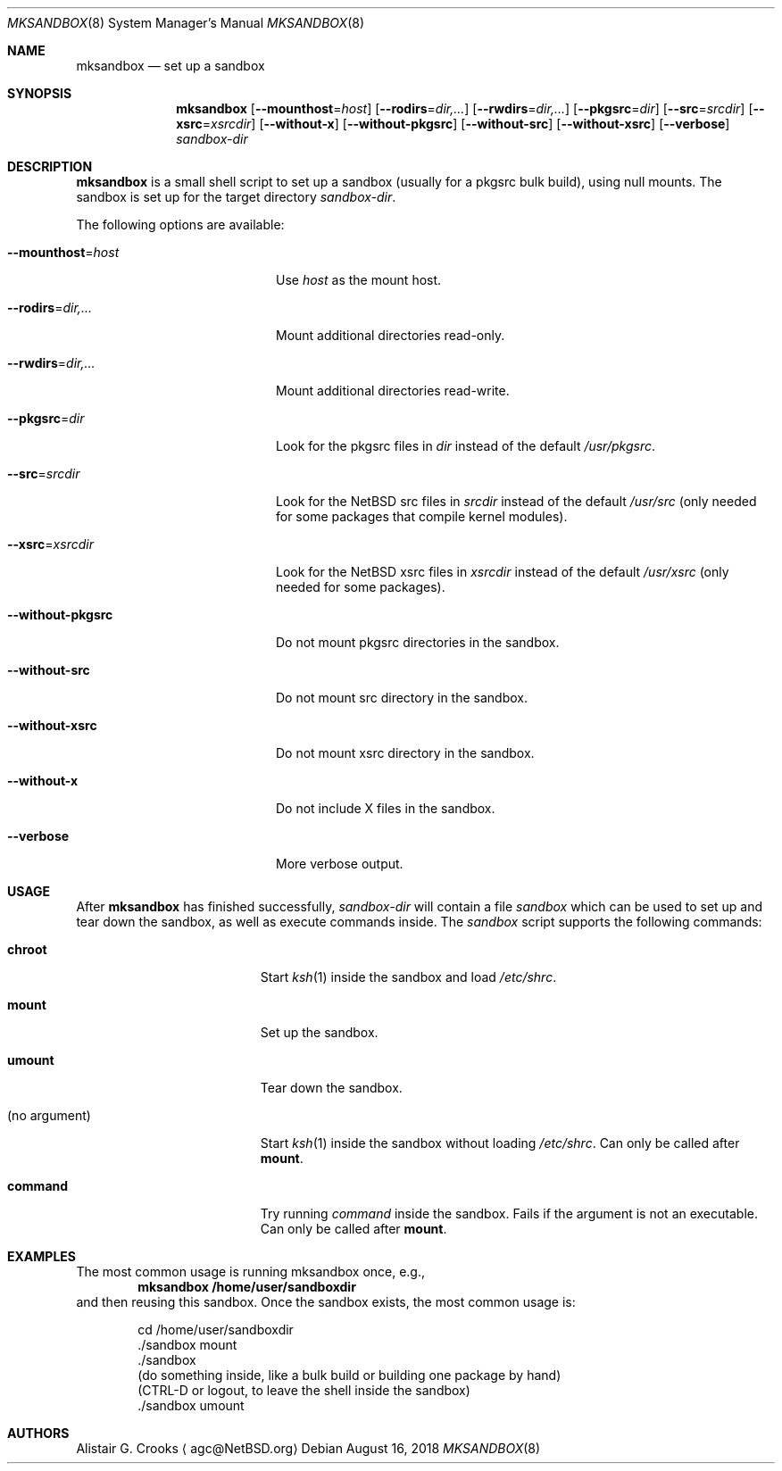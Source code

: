 .\" $NetBSD: mksandbox.8,v 1.7 2018/08/16 15:40:50 sevan Exp $
.\"
.\" Copyright (c) 2012 Thomas Klausner <wiz@NetBSD.org>
.\" All rights reserved.
.\"
.\" Redistribution and use in source and binary forms, with or without
.\" modification, are permitted provided that the following conditions
.\" are met:
.\" 1. Redistributions of source code must retain the above copyright
.\"    notice, this list of conditions and the following disclaimer.
.\" 2. Redistributions in binary form must reproduce the above copyright
.\"    notice, this list of conditions and the following disclaimer in the
.\"    documentation and/or other materials provided with the distribution.
.\"
.\" THIS SOFTWARE IS PROVIDED BY THE AUTHOR ``AS IS'' AND ANY EXPRESS OR
.\" IMPLIED WARRANTIES, INCLUDING, BUT NOT LIMITED TO, THE IMPLIED WARRANTIES
.\" OF MERCHANTABILITY AND FITNESS FOR A PARTICULAR PURPOSE ARE DISCLAIMED.
.\" IN NO EVENT SHALL THE AUTHOR BE LIABLE FOR ANY DIRECT, INDIRECT,
.\" INCIDENTAL, SPECIAL, EXEMPLARY, OR CONSEQUENTIAL DAMAGES (INCLUDING, BUT
.\" NOT LIMITED TO, PROCUREMENT OF SUBSTITUTE GOODS OR SERVICES; LOSS OF USE,
.\" DATA, OR PROFITS; OR BUSINESS INTERRUPTION) HOWEVER CAUSED AND ON ANY
.\" THEORY OF LIABILITY, WHETHER IN CONTRACT, STRICT LIABILITY, OR TORT
.\" (INCLUDING NEGLIGENCE OR OTHERWISE) ARISING IN ANY WAY OUT OF THE USE OF
.\" THIS SOFTWARE, EVEN IF ADVISED OF THE POSSIBILITY OF SUCH DAMAGE.
.\"
.Dd August 16, 2018
.Dt MKSANDBOX 8
.Os
.Sh NAME
.Nm mksandbox
.Nd set up a sandbox
.Sh SYNOPSIS
.Nm
.Op Fl Fl mounthost Ns = Ns Ar host
.Op Fl Fl rodirs Ns = Ns Ar dir,...
.Op Fl Fl rwdirs Ns = Ns Ar dir,...
.Op Fl Fl pkgsrc Ns = Ns Ar dir
.Op Fl Fl src Ns = Ns Ar srcdir
.Op Fl Fl xsrc Ns = Ns Ar xsrcdir
.Op Fl Fl without-x
.Op Fl Fl without-pkgsrc
.Op Fl Fl without-src
.Op Fl Fl without-xsrc
.Op Fl Fl verbose
.Ar sandbox-dir
.Sh DESCRIPTION
.Nm
is a small shell script to set up a sandbox (usually for a pkgsrc bulk
build), using null mounts.
The sandbox is set up for the target directory
.Ar sandbox-dir .
.Pp
The following options are available:
.Bl -tag -width "Xmounthost=hostXXX"
.It Fl Fl mounthost Ns = Ns Ar host
Use
.Ar host
as the mount host.
.It Fl Fl rodirs Ns = Ns Ar dir,...
Mount additional directories read-only.
.It Fl Fl rwdirs Ns = Ns Ar dir,...
Mount additional directories read-write.
.It Fl Fl pkgsrc Ns = Ns Ar dir
Look for the pkgsrc files in
.Ar dir
instead of the default
.Pa /usr/pkgsrc .
.It Fl Fl src Ns = Ns Ar srcdir
Look for the
.Nx
src files in
.Ar srcdir
instead of the default
.Pa /usr/src
(only needed for some packages that compile kernel modules).
.It Fl Fl xsrc Ns = Ns Ar xsrcdir
Look for the
.Nx
xsrc files in
.Ar xsrcdir
instead of the default
.Pa /usr/xsrc
(only needed for some packages).
.It Fl Fl without-pkgsrc
Do not mount pkgsrc directories in the sandbox.
.It Fl Fl without-src
Do not mount src directory in the sandbox.
.It Fl Fl without-xsrc
Do not mount xsrc directory in the sandbox.
.It Fl Fl without-x
Do not include X files in the sandbox.
.It Fl Fl verbose
More verbose output.
.El
.Sh USAGE
After
.Nm
has finished successfully,
.Ar sandbox-dir
will contain a file
.Pa sandbox
which can be used to set up and tear down the sandbox, as well as
execute commands inside.
The
.Pa sandbox
script supports the following commands:
.Bl -tag -width XXnoXargumentXXXX
.It Ic chroot
Start
.Xr ksh 1
inside the sandbox and load
.Pa /etc/shrc .
.It Ic mount
Set up the sandbox.
.It Ic umount
Tear down the sandbox.
.It (no argument)
Start
.Xr ksh 1
inside the sandbox without loading
.Pa /etc/shrc .
Can only be called after
.Ic mount .
.It Ic command
Try running
.Pa command
inside the sandbox.
Fails if the argument is not an executable.
Can only be called after
.Ic mount .
.El
.Sh EXAMPLES
The most common usage is running mksandbox once, e.g.,
.Dl mksandbox /home/user/sandboxdir
and then reusing this sandbox.
Once the sandbox exists, the most common usage is:
.Bd -literal -offset indent
cd /home/user/sandboxdir
\&./sandbox mount
\&./sandbox
(do something inside, like a bulk build or building one package by hand)
(CTRL-D or logout, to leave the shell inside the sandbox)
\&./sandbox umount
.Ed
.Sh AUTHORS
.An Alistair G. Crooks
.Aq agc@NetBSD.org
